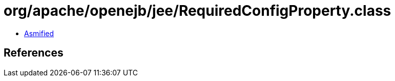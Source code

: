 = org/apache/openejb/jee/RequiredConfigProperty.class

 - link:RequiredConfigProperty-asmified.java[Asmified]

== References


